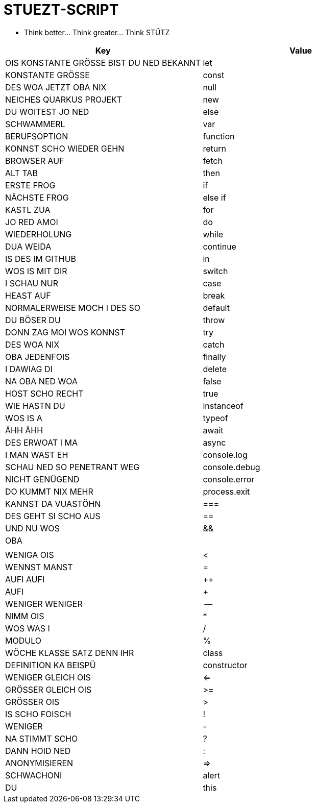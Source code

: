 = STUEZT-SCRIPT 

- Think better... Think greater... Think STÜTZ

|===
| Key | Value

| OIS KONSTANTE GRÖSSE BIST DU NED BEKANNT | let
| KONSTANTE GRÖSSE | const
| DES WOA JETZT OBA NIX | null
| NEICHES QUARKUS PROJEKT | new
| DU WOITEST JO NED | else
| SCHWAMMERL | var
| BERUFSOPTION | function
| KONNST SCHO WIEDER GEHN | return
| BROWSER AUF | fetch
| ALT TAB | then
| ERSTE FROG | if
| NÄCHSTE FROG | else if
| KASTL ZUA | for
| JO RED AMOI | do
| WIEDERHOLUNG | while
| DUA WEIDA | continue
| IS DES IM GITHUB | in
| WOS IS MIT DIR | switch
| I SCHAU NUR | case
| HEAST AUF | break
| NORMALERWEISE MOCH I DES SO | default
| DU BÖSER DU | throw
| DONN ZAG MOI WOS KONNST | try
| DES WOA NIX | catch
| OBA JEDENFOIS | finally
| I DAWIAG DI | delete
| NA OBA NED WOA | false
| HOST SCHO RECHT | true
| WIE HASTN DU | instanceof
| WOS IS A | typeof
| ÄHH ÄHH | await
| DES ERWOAT I MA | async
| I MAN WAST EH | console.log
| SCHAU NED SO PENETRANT WEG | console.debug
| NICHT GENÜGEND | console.error
| DO KUMMT NIX MEHR | process.exit
| KANNST DA VUASTÖHN | ===
| DES GEHT SI SCHO AUS | ==
| UND NU WOS | &&
| OBA | ||
| WENIGA OIS | <
| WENNST MANST | =
| AUFI AUFI | ++
| AUFI | +
| WENIGER WENIGER | --
| NIMM OIS | *
| WOS WAS I | /
| MODULO | %
| WÖCHE KLASSE SATZ DENN IHR | class
| DEFINITION KA BEISPÜ | constructor
| WENIGER GLEICH OIS | <=
| GRÖSSER GLEICH OIS | >=
| GRÖSSER OIS | >
| IS SCHO FOISCH | !
| WENIGER | -
| NA STIMMT SCHO | ?
| DANN HOID NED | :
| ANONYMISIEREN | =>
| SCHWACHONI | alert
| DU | this
|===
